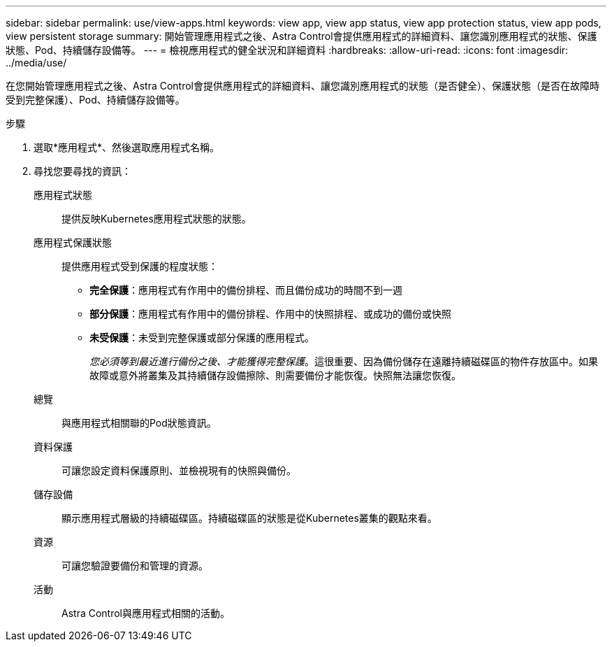 ---
sidebar: sidebar 
permalink: use/view-apps.html 
keywords: view app, view app status, view app protection status, view app pods, view persistent storage 
summary: 開始管理應用程式之後、Astra Control會提供應用程式的詳細資料、讓您識別應用程式的狀態、保護狀態、Pod、持續儲存設備等。 
---
= 檢視應用程式的健全狀況和詳細資料
:hardbreaks:
:allow-uri-read: 
:icons: font
:imagesdir: ../media/use/


[role="lead"]
在您開始管理應用程式之後、Astra Control會提供應用程式的詳細資料、讓您識別應用程式的狀態（是否健全）、保護狀態（是否在故障時受到完整保護）、Pod、持續儲存設備等。

.步驟
. 選取*應用程式*、然後選取應用程式名稱。
. 尋找您要尋找的資訊：
+
應用程式狀態:: 提供反映Kubernetes應用程式狀態的狀態。
應用程式保護狀態:: 提供應用程式受到保護的程度狀態：
+
--
** *完全保護*：應用程式有作用中的備份排程、而且備份成功的時間不到一週
** *部分保護*：應用程式有作用中的備份排程、作用中的快照排程、或成功的備份或快照
** *未受保護*：未受到完整保護或部分保護的應用程式。
+
_您必須等到最近進行備份之後、才能獲得完整保護_。這很重要、因為備份儲存在遠離持續磁碟區的物件存放區中。如果故障或意外將叢集及其持續儲存設備擦除、則需要備份才能恢復。快照無法讓您恢復。



--
總覽:: 與應用程式相關聯的Pod狀態資訊。
資料保護:: 可讓您設定資料保護原則、並檢視現有的快照與備份。
儲存設備:: 顯示應用程式層級的持續磁碟區。持續磁碟區的狀態是從Kubernetes叢集的觀點來看。
資源:: 可讓您驗證要備份和管理的資源。
活動:: Astra Control與應用程式相關的活動。



